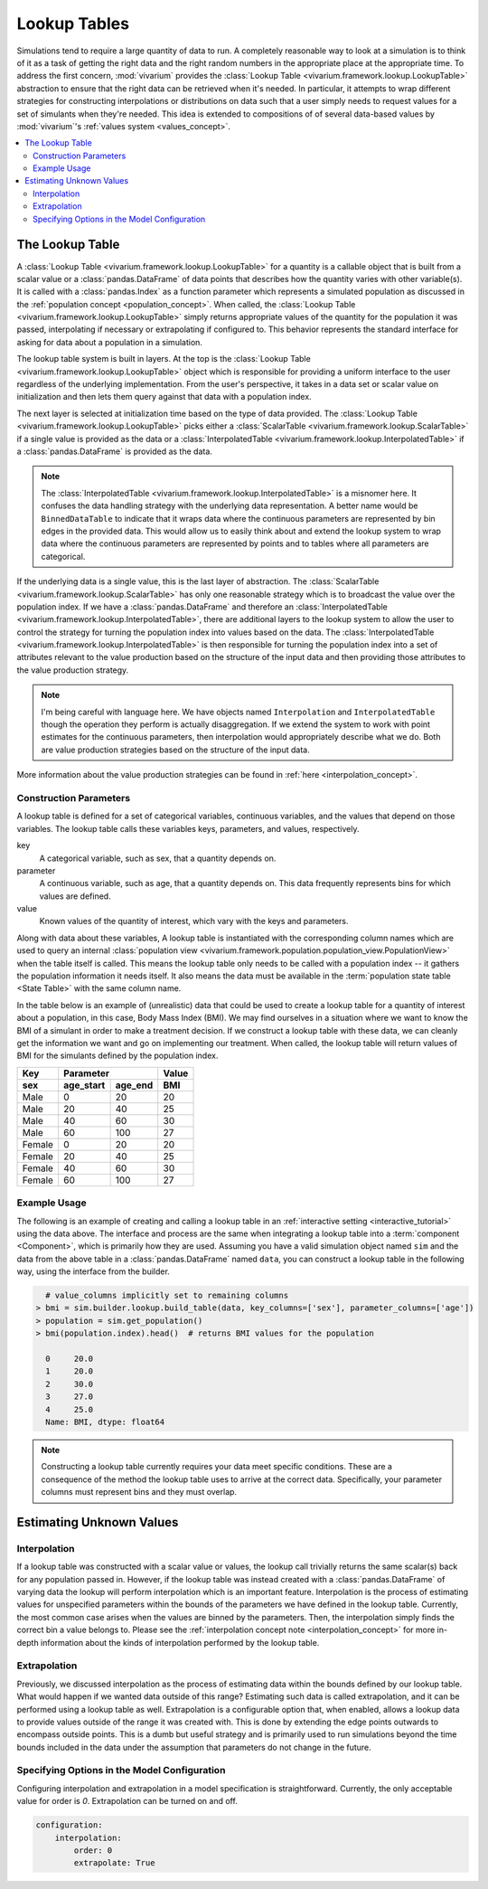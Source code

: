 .. _lookup_concept:

=============
Lookup Tables
=============

Simulations tend to require a large quantity of data to run.  A completely
reasonable way to look at a simulation is to think of it as a task of
getting the right data and the right random numbers in the appropriate
place at the appropriate time.  To address the first concern,
:mod:`vivarium` provides the
:class:`Lookup Table <vivarium.framework.lookup.LookupTable>` abstraction
to ensure that the right data can be retrieved when it's needed. In
particular, it attempts to wrap different strategies for constructing
interpolations or distributions on data such that a user simply needs to
request values for a set of simulants when they're needed. This idea is
extended to compositions of of several data-based values by :mod:`vivarium`'s
:ref:`values system <values_concept>`.


.. contents::
   :depth: 2
   :local:
   :backlinks: none

The Lookup Table
----------------

A :class:`Lookup Table <vivarium.framework.lookup.LookupTable>`
for a quantity is a callable object that is built from
a scalar value or a :class:`pandas.DataFrame` of data points that describes
how the quantity varies with other variable(s). It is called with a
:class:`pandas.Index` as a function parameter which represents a simulated
population as discussed in the :ref:`population concept <population_concept>`.
When called, the :class:`Lookup Table <vivarium.framework.lookup.LookupTable>`
simply returns appropriate values of the quantity for the population it was
passed, interpolating if necessary or extrapolating if configured to. This
behavior represents the standard interface for asking for data about a
population in a simulation.

The lookup table system is built in layers. At the top is the
:class:`Lookup Table <vivarium.framework.lookup.LookupTable>` object which
is responsible for providing a uniform interface to the user regardless
of the underlying implementation. From the user's perspective, it takes in
a data set or scalar value on initialization and then lets them query against
that data with a population index.

The next layer is selected at initialization time based on the type of data
provided. The :class:`Lookup Table <vivarium.framework.lookup.LookupTable>`
picks either a :class:`ScalarTable <vivarium.framework.lookup.ScalarTable>`
if a single value is provided as the data or a
:class:`InterpolatedTable <vivarium.framework.lookup.InterpolatedTable>` if
a :class:`pandas.DataFrame` is provided as the data.

.. note::

   The :class:`InterpolatedTable <vivarium.framework.lookup.InterpolatedTable>`
   is a misnomer here. It confuses the data handling strategy with the
   underlying data representation.  A better name would be ``BinnedDataTable``
   to indicate that it wraps data where the continuous parameters are
   represented by bin edges in the provided data.  This would allow us
   to easily think about and extend the lookup system to wrap data where the
   continuous parameters are represented by points and to tables where all
   parameters are categorical.

If the underlying data is a single value, this is the last layer of
abstraction. The :class:`ScalarTable <vivarium.framework.lookup.ScalarTable>`
has only one reasonable strategy which is to broadcast the value over
the population index.  If we have a :class:`pandas.DataFrame` and therefore an
:class:`InterpolatedTable <vivarium.framework.lookup.InterpolatedTable>`,
there are additional layers to the lookup system to allow the user to
control the strategy for turning the population index into values based on
the data.  The
:class:`InterpolatedTable <vivarium.framework.lookup.InterpolatedTable>`
is then responsible for turning the population index into a set of
attributes relevant to the value production based on the structure of
the input data and then providing those attributes to the value production
strategy.

.. note::

   I'm being careful with language here.  We have objects named
   ``Interpolation`` and ``InterpolatedTable`` though the operation they
   perform is actually disaggregation.  If we extend the system to
   work with point estimates for the continuous parameters, then
   interpolation would appropriately describe what we do.  Both are
   value production strategies based on the structure of the input data.

More information about the value production strategies can be found in
:ref:`here <interpolation_concept>`.

Construction Parameters
~~~~~~~~~~~~~~~~~~~~~~~

A lookup table is defined for a set of categorical variables, continuous
variables, and the values that depend on those variables. The lookup table
calls these variables keys, parameters, and values, respectively.

key
    A categorical variable, such as sex, that a quantity depends on.
parameter
    A continuous variable, such as age, that a quantity depends on. This data
    frequently represents bins for which values are defined.
value
    Known values of the quantity of interest, which vary with the keys and
    parameters.

Along with data about these variables, A lookup table is instantiated with the
corresponding column names which are used to query an internal
:class:`population view <vivarium.framework.population.population_view.PopulationView>`
when the table itself is called. This means the lookup table only needs to be
called with a population index -- it gathers the population information it
needs itself. It also means the data must be available in the
:term:`population state table <State Table>` with the same column name.

In the table below is an example of (unrealistic) data that could be
used to create a lookup table for a quantity of interest about a population,
in this case, Body Mass Index (BMI). We may find ourselves in a situation where
we want to know the BMI of a simulant in order to make a treatment decision.
If we construct a lookup table with these data, we can cleanly get the
information we want and go on implementing our treatment. When called, the
lookup table will return values of BMI for the simulants defined by the
population index.

======  =========  =======  ======
Key         Parameter       Value
------  ------------------  ------
sex     age_start  age_end   BMI
======  =========  =======  ======
Male    0          20       20
Male    20         40       25
Male    40         60       30
Male    60         100      27
Female  0          20       20
Female  20         40       25
Female  40         60       30
Female  60         100      27
======  =========  =======  ======

Example Usage
~~~~~~~~~~~~~

The following is an example of creating and calling a lookup table in an
:ref:`interactive setting <interactive_tutorial>` using the data above. The
interface and process are the same when integrating a lookup table into a
:term:`component <Component>`, which is primarily how they are used. Assuming
you have a valid simulation object named ``sim`` and the data from the above
table in a :class:`pandas.DataFrame` named ``data``, you can construct a
lookup table in the following way, using the interface from the builder.

.. code-block:: python

      # value_columns implicitly set to remaining columns
    > bmi = sim.builder.lookup.build_table(data, key_columns=['sex'], parameter_columns=['age'])
    > population = sim.get_population()
    > bmi(population.index).head()  # returns BMI values for the population

      0     20.0
      1     20.0
      2     30.0
      3     27.0
      4     25.0
      Name: BMI, dtype: float64

.. note::

   Constructing a lookup table currently requires your data meet specific
   conditions. These are a consequence of the method the lookup table uses to
   arrive at the correct data. Specifically, your parameter columns must
   represent bins and they must overlap.

Estimating Unknown Values
-------------------------

Interpolation
~~~~~~~~~~~~~

If a lookup table was constructed with a scalar value or values, the lookup
call trivially returns the same scalar(s) back for any population passed in.
However, if the lookup table was instead created with a
:class:`pandas.DataFrame` of varying data the lookup will perform interpolation
which is an important feature. Interpolation is the process of estimating
values for unspecified parameters within the bounds of the parameters we have
defined in the lookup table. Currently, the most common case arises when the
values are binned by the parameters. Then, the interpolation simply finds the
correct bin a value belongs to. Please see the
:ref:`interpolation concept note <interpolation_concept>` for more in-depth
information about the kinds of interpolation performed by the lookup table.

Extrapolation
~~~~~~~~~~~~~

Previously, we discussed interpolation as the process of estimating data within
the bounds defined by our lookup table. What would happen if we wanted data
outside of this range? Estimating such data is called extrapolation, and it can
be performed using a lookup table as well. Extrapolation is a configurable
option that, when enabled, allows a lookup data to provide values outside of
the range it was created with. This is done by extending the edge points
outwards to encompass outside points.  This is a dumb but useful strategy
and is primarily used to run simulations beyond the time bounds
included in the data under the assumption that parameters do not change
in the future.

Specifying Options in the Model Configuration
~~~~~~~~~~~~~~~~~~~~~~~~~~~~~~~~~~~~~~~~~~~~~

Configuring interpolation and extrapolation in a model specification is
straightforward. Currently, the only acceptable value for order is `0`.
Extrapolation can be turned on and off.

.. code-block:: yaml

    configuration:
        interpolation:
            order: 0
            extrapolate: True

